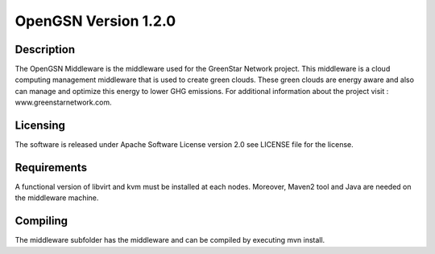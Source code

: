 OpenGSN Version 1.2.0 
=====================

Description
--------------------

The OpenGSN Middleware is the middleware used for the GreenStar Network project. This middleware is a cloud computing management middleware that is
used to create green clouds. These green clouds are energy aware and also can manage and optimize this energy to lower GHG emissions. For additional 
information about the project visit : www.greenstarnetwork.com.

Licensing
-------------------
The software is released under Apache Software License version 2.0 see LICENSE file for the license.

Requirements
-------------------

A functional version of libvirt and kvm must be installed at each nodes. Moreover, Maven2 tool and Java are needed on the middleware machine.

Compiling
------------------
The middleware subfolder has the middleware and can be compiled by executing mvn install.
